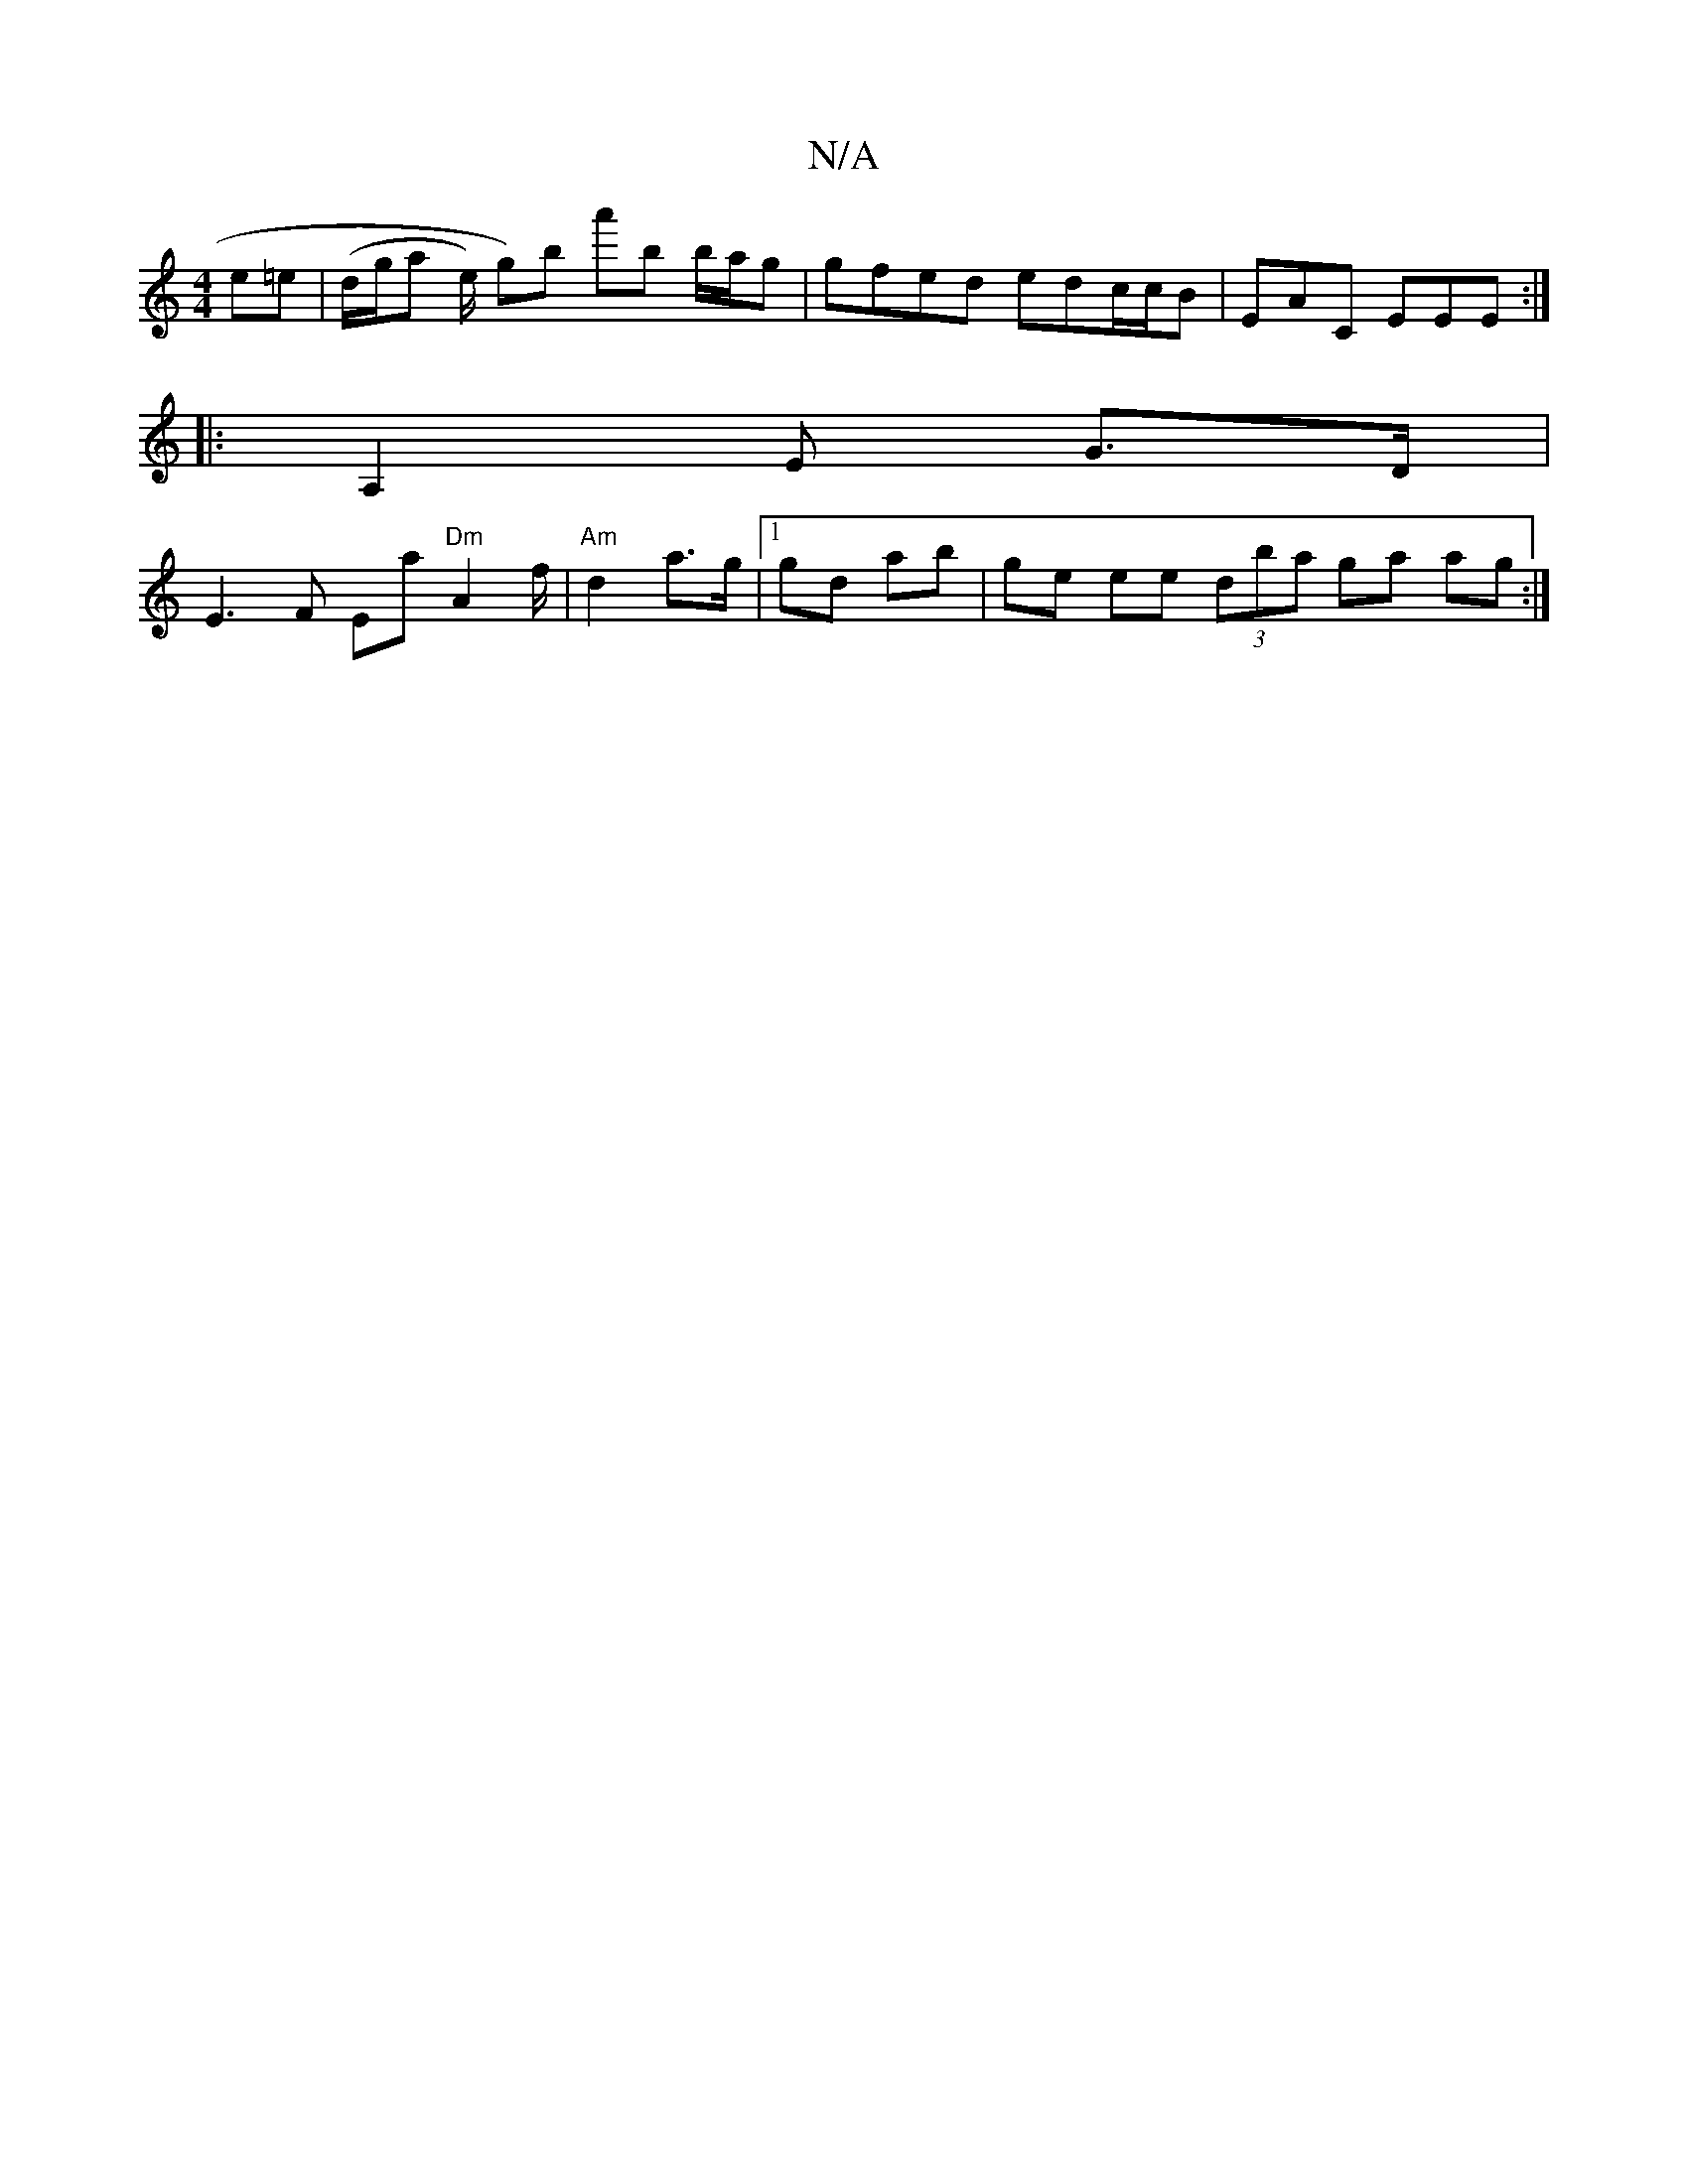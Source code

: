 X:1
T:N/A
M:4/4
R:N/A
K:Cmajor
2 e=e | (d/g/a e/) g)b a'b b/a/g | gfed edc/c/B | EAC EEE :|
|: A,2E G>D |
E3 F Ea "Dm"A2f/2 | "Am"d2 a>g|1 gd ab | ge ee (3dba ga ag:|

de | d/B/A dD |
~E3 E GE | GA GA B/D/DF | [B2(A E)|B,>FB AG | D